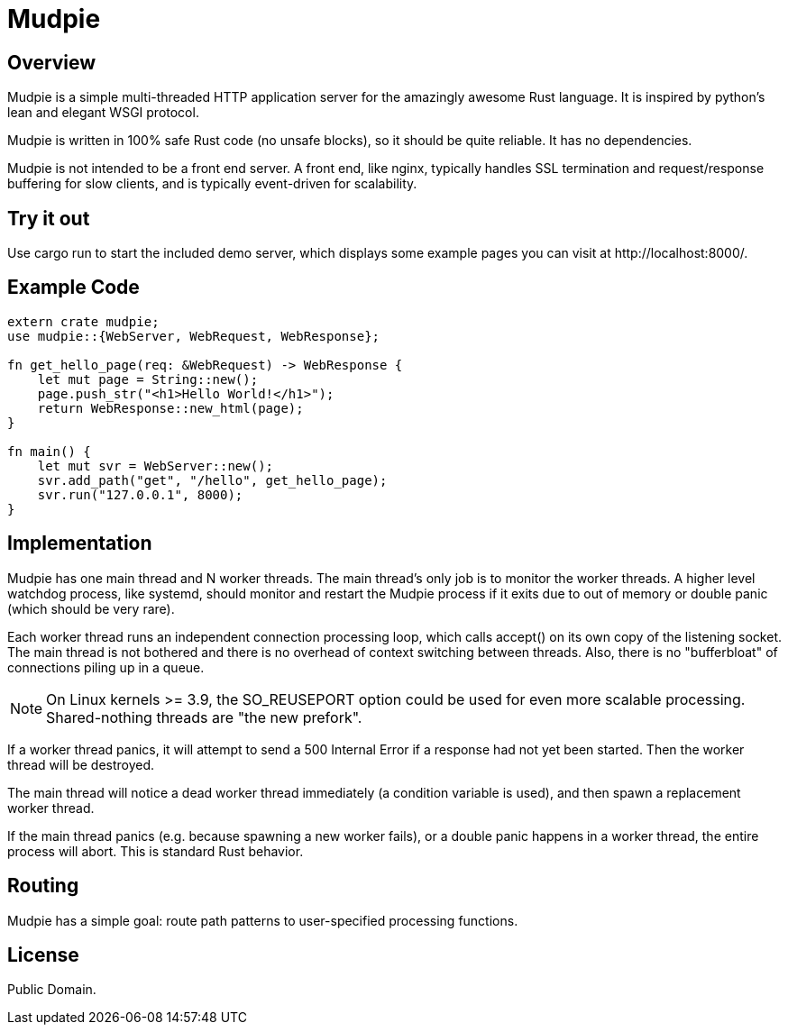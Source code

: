 = Mudpie

:app: Mudpie


== Overview

{app} is a simple multi-threaded HTTP application server for the amazingly
awesome Rust language.  It is inspired by python's lean and elegant WSGI
protocol.

{app} is written in 100% safe Rust code (no unsafe blocks), so it should
be quite reliable.   It has no dependencies.

{app} is not intended to be a front end server.  A front end, like nginx,
typically handles SSL termination and request/response buffering for slow
clients, and is typically event-driven for scalability.  


== Try it out

Use +cargo run+ to start the included demo server, which displays some example
pages you can visit at  +http://localhost:8000/+.

== Example Code

[source,rust]
----
extern crate mudpie;
use mudpie::{WebServer, WebRequest, WebResponse};

fn get_hello_page(req: &WebRequest) -> WebResponse {
    let mut page = String::new();
    page.push_str("<h1>Hello World!</h1>");
    return WebResponse::new_html(page);
}

fn main() {
    let mut svr = WebServer::new();
    svr.add_path("get", "/hello", get_hello_page);
    svr.run("127.0.0.1", 8000);
}
----


== Implementation

{app} has one main thread and N worker threads.  The main thread's only job is
to monitor the worker threads.  A higher level watchdog process, like systemd,
should monitor and restart the {app} process if it exits due to out of memory
or double panic (which should be very rare).

Each worker thread runs an independent connection processing loop, which calls
+accept()+ on its own copy of the listening socket.  The main thread is not
bothered and there is no overhead of context switching between threads.  Also,
there is no "bufferbloat" of connections piling up in a queue.

NOTE: On Linux kernels >= 3.9, the SO_REUSEPORT option could be used for even
more scalable processing.  Shared-nothing threads are "the new prefork".

If a worker thread panics, it will attempt to send a 500 Internal Error if a
response had not yet been started.  Then the worker thread will be destroyed.

The main thread will notice a dead worker thread immediately (a condition
variable is used), and then spawn a replacement worker thread.

If the main thread panics (e.g. because spawning a new worker fails), or a
double panic happens in a worker thread, the entire process will abort.  This
is standard Rust behavior.



== Routing

{app} has a simple goal: route path patterns to user-specified processing
functions.  


== License

Public Domain.  
